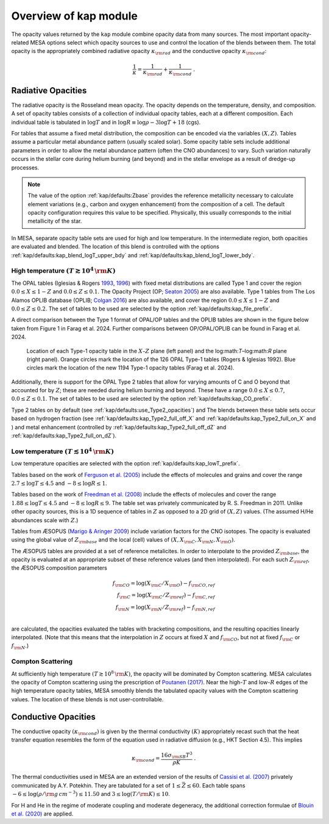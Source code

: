 Overview of kap module
======================

The opacity values returned by the ``kap`` module combine opacity
data from many sources.  The most important opacity-related MESA
options select which opacity sources to use and control the location
of the blends between them.  The total opacity is the appropriately
combined radiative opacity :math:`\kappa_{\rm rad}` and the conductive
opacity :math:`\kappa_{\rm cond}`:

.. math::

    \frac{1}{\kappa} = \frac{1}{\kappa_{\rm rad}} + \frac{1}{\kappa_{\rm cond}} ~.


Radiative Opacities
-------------------

The radiative opacity is the Rosseland mean opacity.  The opacity
depends on the temperature, density, and composition.  A set of
opacity tables consists of a collection of individual opacity tables,
each at a different composition.  Each individual table is 
tabulated in :math:`\log T` and in :math:`\log R \equiv \log \rho - 3
\log T + 18` (cgs).

For tables that assume a fixed metal distribution, the composition can
be encoded via the variables :math:`(X, Z)`.  Tables assume a
particular metal abundance pattern (usually scaled solar).  Some opacity
table sets include additional parameters in order to allow the metal
abundance pattern (often the CNO abundances) to vary.  Such
variation naturally occurs in the stellar core during helium burning
(and beyond) and in the stellar envelope as a result of dredge-up
processes.


.. note::
   
   The value of the option :ref:`kap/defaults:Zbase` provides the reference
   metallicity necessary to calculate element variations (e.g., carbon
   and oxygen enhancement) from the composition of a cell.  The
   default opacity configuration requires this value to be specified.
   Physically, this usually corresponds to the initial metallicity of
   the star.


In MESA, separate opacity table sets are used for high and low
temperature.  In the intermediate region, both opacities are evaluated
and blended.  The location of this blend is controlled with the
options :ref:`kap/defaults:kap_blend_logT_upper_bdy` and
:ref:`kap/defaults:kap_blend_logT_lower_bdy`.



------------------------------------------------
High temperature :math:`(T \gtrsim 10^4\,\rm K)`
------------------------------------------------

The OPAL tables (|OPAL|) with fixed metal distributions are called
Type 1 and cover the region :math:`0.0 \leq X \leq 1-Z` and
:math:`0.0\leq Z \leq 0.1`. The Opacity Project
(OP; |OP|) are also available. Type 1 tables from The Los Alamos
OPLIB database (OPLIB; |OPLIB|) are also available, and cover the
region :math:`0.0 \leq X \leq 1-Z` and
:math:`0.0\leq Z \leq 0.2`. The set of tables to be used are
selected by the option :ref:`kap/defaults:kap_file_prefix`.

A direct comparison between the Type 1 format of OPAL/OP tables and 
the OPLIB tables are shown in the figure below
taken from Figure 1 in Farag et al. 2024. Further comparisons
between OP/OPAL/OPLIB can be found in Farag et al. 2024.


.. figure:: type1_format.pdf
   :alt: EOS blends in solar-like compositions

   Location of each Type-1 opacity table in the :math:`X–Z` plane (left panel) and the
   log:math:`T`–log:math:`R` plane (right panel). Orange circles mark the location of
   the 126 OPAL Type-1 tables (Rogers & Iglesias 1992). Blue circles
   mark the location of the new 1194 Type-1 opacity tables (Farag et al. 2024).

Additionally, there is support for the OPAL Type 2 tables that allow
for varying amounts of C and O beyond that accounted for by :math:`Z`;
these are needed during helium burning and beyond. These have a range
:math:`0.0 \leq X \leq 0.7`, :math:`0.0\leq Z\leq0.1`.  The set of
tables to be used are selected by the option :ref:`kap/defaults:kap_CO_prefix`.

Type 2 tables on by default (see :ref:`kap/defaults:use_Type2_opacities`) and The
blends between these table sets occur based on hydrogen fraction
(see :ref:`kap/defaults:kap_Type2_full_off_X` and :ref:`kap/defaults:kap_Type2_full_on_X` and )
and metal enhancement (controlled by :ref:`kap/defaults:kap_Type2_full_off_dZ` and
:ref:`kap/defaults:kap_Type2_full_on_dZ`).


-------------------------------------------------
Low temperature  :math:`(T \lesssim 10^4\,\rm K)`
-------------------------------------------------

Low temperature opacities are selected with the option
:ref:`kap/defaults:kap_lowT_prefix`.

Tables based on the work of |Fergusson| include the effects of
molecules and grains and cover the range
:math:`2.7 \le \log T \le 4.5` and :math:`-8 \le \log R \le 1`.

Tables based on the work of |Freedman| include the effects of
molecules and cover the range :math:`1.88 \le \log T \le 4.5` and
:math:`-8 \le \log R \le 9`.  The table set was privately communicated
by R. S. Freedman in 2011.  Unlike other opacity sources, this is a 1D
sequence of tables in :math:`Z` as opposed to a 2D grid of
:math:`(X,Z)` values.  (The assumed H/He abundances scale with
:math:`Z`.)


Tables from ÆSOPUS (|AESOPUS|) include variation factors for the CNO
isotopes.  The opacity is evaluated using the global value of
:math:`Z_{\rm base}` and the local (cell) values of :math:`(X, X_{\rm
C}, X_{\rm N}, X_{\rm O})`.

The ÆSOPUS tables are provided at a set of reference metalicites.  In
order to interpolate to the provided :math:`Z_{\rm base}`, the opacity
is evaluated at an appropriate subset of these reference values (and
then interpolated).  For each such :math:`Z_{\rm ref}`, the ÆSOPUS
composition parameters

.. math::

   \begin{eqnarray*}
   f_{\rm CO} = \log(X_{\rm C}/X_{\rm O}) - f_{\rm CO, ref} \\
   f_{\rm C} = \log(X_{\rm C}/Z_{\rm ref}) - f_{\rm C, ref} \\
   f_{\rm N} = \log(X_{\rm N}/Z_{\rm ref}) - f_{\rm N, ref} \\
   \end{eqnarray*}

are calculated, the opacities evaluated the tables with bracketing
compositions, and the resulting opacities linearly interpolated.
(Note that this means that the interpolation in :math:`Z` occurs at
fixed :math:`X` and :math:`f_{\rm CO}`, but not at fixed :math:`f_{\rm
C}` or :math:`f_{\rm N}`.)
   
------------------
Compton Scattering
------------------

At sufficiently high temperature :math:`(T \gtrsim 10^8\,\rm K)`, the
opacity will be dominated by Compton scattering.  MESA calculates the
opacity of Compton scattering using the prescription of |P17|.  Near the
high-:math:`T` and low-:math:`R` edges of the high temperature opacity
tables, MESA smoothly blends the tabulated opacity values with the
Compton scattering values.  The location of these blends is not
user-controllable.

Conductive Opacities
--------------------

The conductive opacity :math:`(\kappa_{\rm cond})` is given by the
thermal conductivity :math:`(K)` appropriately recast such that the heat
transfer equation resembles the form of the equation used in radiative
diffusion (e.g., HKT Section 4.5).  This implies

.. math::

   \kappa_{\rm cond} = \frac{16 \sigma_{\rm SB} T^3}{\rho K} ~.

The thermal conductivities used in MESA are an extended version of the
results of |Cassisi| privately communicated by A.Y. Potekhin.  They
are tabulated for a set of :math:`1 \le \bar{Z} \le 60`.  Each table
spans :math:`-6 \le \log(\rho/\rm g\,cm^{-3}) \le 11.50` and :math:`3
\le \log(T/\rm K) \le 10`.

For H and He in the regime of moderate coupling and moderate
degeneracy, the additional correction formulae of |B20| are applied.

.. |P17| replace:: `Poutanen (2017) <https://ui.adsabs.harvard.edu/abs/2017ApJ...835..119P/abstract>`__

.. |B20| replace:: `Blouin et al. (2020) <https://ui.adsabs.harvard.edu/abs/2020ApJ...899...46B/abstract>`__

.. |Fergusson| replace:: `Ferguson et al. (2005) <https://ui.adsabs.harvard.edu/abs/2005ApJ...623..585F/abstract>`__

.. |Freedman| replace:: `Freedman et al. (2008) <https://ui.adsabs.harvard.edu/abs/2008ApJS..174..504F/abstract>`__

.. |AESOPUS| replace:: `Marigo & Aringer 2009 <https://ui.adsabs.harvard.edu/abs/2009A%26A...508.1539M/abstract>`__

.. |OPAL| replace:: Iglesias & Rogers `1993 <https://ui.adsabs.harvard.edu/abs/1993ApJ...412..752I/abstract>`__, `1996 <https://ui.adsabs.harvard.edu/abs/1996ApJ...464..943I/abstract>`__

.. |OP| replace:: `Seaton 2005 <https://ui.adsabs.harvard.edu/abs/2005MNRAS.362L...1S/abstract>`__  

.. |OPLIB| replace:: `Colgan 2016 <https://ui.adsabs.harvard.edu/abs/2016ApJ...817..116C/abstract>`__                                      

.. |Cassisi| replace:: `Cassisi et al. (2007) <https://ui.adsabs.harvard.edu/abs/2007ApJ...661.1094C/abstract>`__

